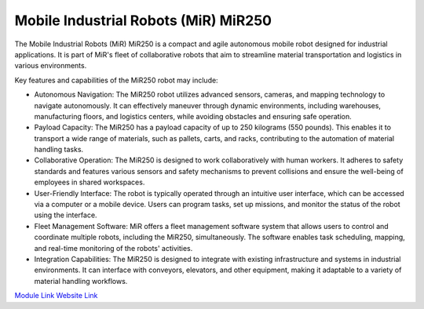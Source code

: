 Mobile Industrial Robots (MiR) MiR250
=====================================


The Mobile Industrial Robots (MiR) MiR250 is a compact and agile autonomous mobile robot designed for industrial applications. It is part of MiR's fleet of collaborative robots that aim to streamline material transportation and logistics in various environments.

Key features and capabilities of the MiR250 robot may include:

- Autonomous Navigation: The MiR250 robot utilizes advanced sensors, cameras, and mapping technology to navigate autonomously. It can effectively maneuver through dynamic environments, including warehouses, manufacturing floors, and logistics centers, while avoiding obstacles and ensuring safe operation.
- Payload Capacity: The MiR250 has a payload capacity of up to 250 kilograms (550 pounds). This enables it to transport a wide range of materials, such as pallets, carts, and racks, contributing to the automation of material handling tasks.
- Collaborative Operation: The MiR250 is designed to work collaboratively with human workers. It adheres to safety standards and features various sensors and safety mechanisms to prevent collisions and ensure the well-being of employees in shared workspaces.
- User-Friendly Interface: The robot is typically operated through an intuitive user interface, which can be accessed via a computer or a mobile device. Users can program tasks, set up missions, and monitor the status of the robot using the interface.
- Fleet Management Software: MiR offers a fleet management software system that allows users to control and coordinate multiple robots, including the MiR250, simultaneously. The software enables task scheduling, mapping, and real-time monitoring of the robots' activities.
- Integration Capabilities: The MiR250 is designed to integrate with existing infrastructure and systems in industrial environments. It can interface with conveyors, elevators, and other equipment, making it adaptable to a variety of material handling workflows.

`Module Link <https://github.com/AD-SDL/henry_module.git>`_
`Website Link <https://www.mobile-industrial-robots.com/solutions/robots/mir250/>`_
